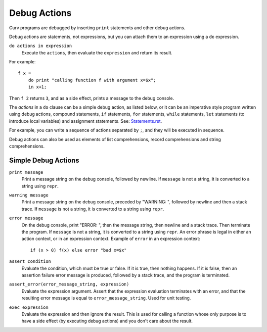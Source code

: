 Debug Actions
-------------
Curv programs are debugged by inserting ``print`` statements and other debug actions.

Debug actions are statements, not expressions, but you can attach them
to an expression using a ``do`` expression.

``do actions in expression``
  Execute the ``actions``, then evaluate the ``expression`` and return its result.

For example::

  f x =
      do print "calling function f with argument x=$x";
      in x+1;

Then ``f 2`` returns ``3``, and as a side effect, prints a message
to the debug console.

The *actions* in a ``do`` clause can be a simple debug action, as listed below,
or it can be an imperative style program written using debug actions,
compound statements, ``if`` statements, ``for`` statements, ``while`` statements,
``let`` statements (to introduce local variables) and assignment statements.
See: `<Statements.rst>`_.

For example, you can write a sequence of actions separated by ``;``,
and they will be executed in sequence.

Debug actions can also be used as elements of list comprehensions, record comprehensions
and string comprehensions.

Simple Debug Actions
~~~~~~~~~~~~~~~~~~~~

``print message``
  Print a message string on the debug console, followed by newline.
  If ``message`` is not a string, it is converted to a string using ``repr``.

``warning message``
  Print a message string on the debug console, preceded by "WARNING: ",
  followed by newline and then a stack trace.
  If ``message`` is not a string, it is converted to a string using ``repr``.

``error message``
  On the debug console, print "ERROR: ", then the message string,
  then newline and a stack trace. Then terminate the program.
  If ``message`` is not a string, it is converted to a string using ``repr``.
  An error phrase is legal in either an action context, or in an expression context.
  Example of ``error`` in an expression context::
  
    if (x > 0) f(x) else error "bad x=$x"

``assert condition``
  Evaluate the condition, which must be true or false.
  If it is true, then nothing happens.
  If it is false, then an assertion failure error message is produced,
  followed by a stack trace, and the program is terminated.

``assert_error(error_message_string, expression)``
  Evaluate the expression argument.
  Assert that the expression evaluation terminates with an error,
  and that the resulting error message is equal to ``error_message_string``.
  Used for unit testing.

``exec expression``
  Evaluate the expression and then ignore the result.
  This is used for calling a function whose only purpose is to have a side effect
  (by executing debug actions) and you don't care about the result.
